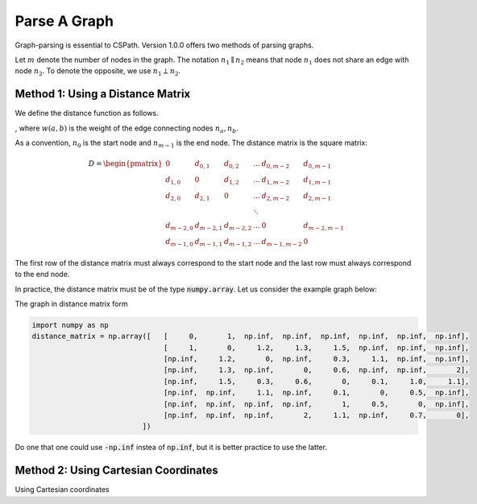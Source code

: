 Parse A Graph
=====================

Graph-parsing is essential to CSPath. Version 1.0.0 offers two methods of parsing graphs.

Let :math:`m` denote the number of nodes in the graph.
The notation :math:`n_{1} \parallel n_{2}` means that node :math:`n_{1}` does not share an edge with node :math:`n_{2}`.
To denote the opposite, we use :math:`n_{1} \perp n_{2}`. 

Method 1: Using a Distance Matrix
---------------------------------

We define the distance function as follows.

, where :math:`w(a, b)` is the weight of the edge connecting nodes :math:`n_{a}, n_{b}`.

As a convention, :math:`n_{0}` is the start node and :math:`n_{m-1}` is the end node.
The distance matrix is the square matrix:

.. math::
    D =
        \begin{pmatrix}
              0          & d_{0, 1}   & d_{0, 2}     & ...    & d_{0, m-2}   & d_{0, m-1} \\
              d_{1, 0}   & 0          & d_{1, 2}     & ...    & d_{1, m-2}   & d_{1, m-1} \\
              d_{2, 0}   & d_{2, 1}   & 0            & ...    & d_{2, m-2}   & d_{2, m-1} \\
                         &            &              & \ddots &              &            \\
              d_{m-2, 0} & d_{m-2, 1} & d_{m-2, 2}   & ...    & 0            & d_{m-2, m-1} \\
              d_{m-1, 0} & d_{m-1, 1} & d_{m - 1, 2} & ...    & d_{m-1, m-2} & 0
        \end{pmatrix}

The first row of the distance matrix must always correspond to the start node and the last row must always correspond to the end node.

In practice, the distance matrix must be of the type :code:`numpy.array`. Let us consider the example graph below::

The graph in distance matrix form 

.. code-block:: python
  
  import numpy as np
  distance_matrix = np.array([   [     0,       1,  np.inf,  np.inf,  np.inf,  np.inf,  np.inf,  np.inf], 
                                 [     1,       0,     1.2,     1.3,     1.5,  np.inf,  np.inf,  np.inf],
                                 [np.inf,     1.2,       0,  np.inf,     0.3,     1.1,  np.inf,  np.inf], 
                                 [np.inf,     1.3,  np.inf,       0,     0.6,  np.inf,  np.inf,       2], 
                                 [np.inf,     1.5,     0.3,     0.6,       0,     0.1,     1.0,     1.1], 
                                 [np.inf,  np.inf,     1.1,  np.inf,     0.1,       0,     0.5,  np.inf], 
                                 [np.inf,  np.inf,  np.inf,  np.inf,       1,     0.5,       0,  np.inf], 
                                 [np.inf,  np.inf,  np.inf,       2,     1.1,  np.inf,     0.7,       0],
                            ])

Do one that one could use :code:`-np.inf` instea of :code:`np.inf`, but it is better practice to use the latter.

Method 2: Using Cartesian Coordinates
-------------------------------------

Using Cartesian coordinates

